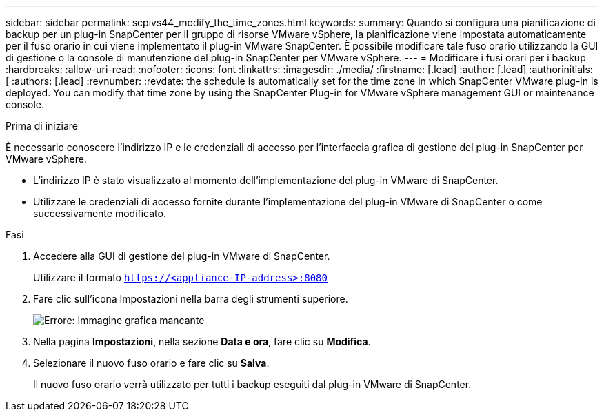 ---
sidebar: sidebar 
permalink: scpivs44_modify_the_time_zones.html 
keywords:  
summary: Quando si configura una pianificazione di backup per un plug-in SnapCenter per il gruppo di risorse VMware vSphere, la pianificazione viene impostata automaticamente per il fuso orario in cui viene implementato il plug-in VMware SnapCenter. È possibile modificare tale fuso orario utilizzando la GUI di gestione o la console di manutenzione del plug-in SnapCenter per VMware vSphere. 
---
= Modificare i fusi orari per i backup
:hardbreaks:
:allow-uri-read: 
:nofooter: 
:icons: font
:linkattrs: 
:imagesdir: ./media/
:firstname: [.lead]
:author: [.lead]
:authorinitials: [
:authors: [.lead]
:revnumber: 
:revdate: the schedule is automatically set for the time zone in which SnapCenter VMware plug-in is deployed. You can modify that time zone by using the SnapCenter Plug-in for VMware vSphere management GUI or maintenance console.


.Prima di iniziare
È necessario conoscere l'indirizzo IP e le credenziali di accesso per l'interfaccia grafica di gestione del plug-in SnapCenter per VMware vSphere.

* L'indirizzo IP è stato visualizzato al momento dell'implementazione del plug-in VMware di SnapCenter.
* Utilizzare le credenziali di accesso fornite durante l'implementazione del plug-in VMware di SnapCenter o come successivamente modificato.


.Fasi
. Accedere alla GUI di gestione del plug-in VMware di SnapCenter.
+
Utilizzare il formato `https://<appliance-IP-address>:8080`

. Fare clic sull'icona Impostazioni nella barra degli strumenti superiore.
+
image:scpivs44_image28.jpg["Errore: Immagine grafica mancante"]

. Nella pagina *Impostazioni*, nella sezione *Data e ora*, fare clic su *Modifica*.
. Selezionare il nuovo fuso orario e fare clic su *Salva*.
+
Il nuovo fuso orario verrà utilizzato per tutti i backup eseguiti dal plug-in VMware di SnapCenter.


